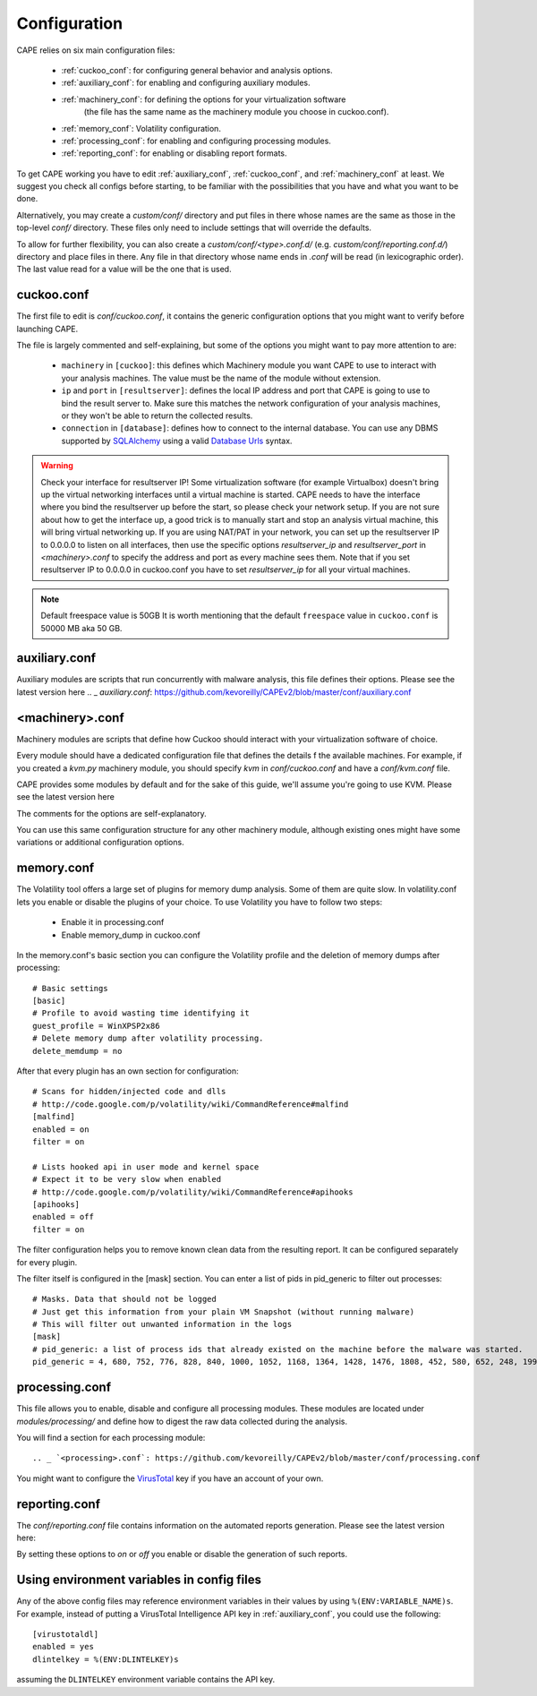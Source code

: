 =============
Configuration
=============

CAPE relies on six main configuration files:

    * :ref:`cuckoo_conf`: for configuring general behavior and analysis options.
    * :ref:`auxiliary_conf`: for enabling and configuring auxiliary modules.
    * :ref:`machinery_conf`: for defining the options for your virtualization software
        (the file has the same name as the machinery module you choose in cuckoo.conf).
    * :ref:`memory_conf`: Volatility configuration.
    * :ref:`processing_conf`: for enabling and configuring processing modules.
    * :ref:`reporting_conf`: for enabling or disabling report formats.

To get CAPE working you have to edit :ref:`auxiliary_conf`, :ref:`cuckoo_conf`, and :ref:`machinery_conf` at least.
We suggest you check all configs before starting, to be familiar with the possibilities that you have and what you want to be done.

Alternatively, you may create a `custom/conf/` directory and put files in there
whose names are the same as those in the top-level `conf/` directory. These
files only need to include settings that will override the defaults.

To allow for further flexibility, you can also create a `custom/conf/<type>.conf.d/`
(e.g. `custom/conf/reporting.conf.d/`) directory and place files in there. Any
file in that directory whose name ends in `.conf` will be read (in lexicographic
order). The last value read for a value will be the one that is used.

.. _cuckoo_conf:

cuckoo.conf
===========

The first file to edit is *conf/cuckoo.conf*, it contains the generic configuration
options that you might want to verify before launching CAPE.

The file is largely commented and self-explaining, but some of the options you might
want to pay more attention to are:

    * ``machinery`` in ``[cuckoo]``: this defines which Machinery module you want CAPE to use to interact with your analysis machines. The value must be the name of the module without extension.
    * ``ip`` and ``port`` in ``[resultserver]``: defines the local IP address and port that CAPE is going to use to bind the result server to. Make sure this matches the network configuration of your analysis machines, or they won't be able to return the collected results.
    * ``connection`` in ``[database]``: defines how to connect to the internal database. You can use any DBMS supported by `SQLAlchemy`_ using a valid `Database Urls`_ syntax.

.. _`SQLAlchemy`: http://www.sqlalchemy.org/
.. _`Database Urls`: http://docs.sqlalchemy.org/en/latest/core/engines.html#database-urls

.. warning:: Check your interface for resultserver IP! Some virtualization software (for example Virtualbox)
    doesn't bring up the virtual networking interfaces until a virtual machine is started.
    CAPE needs to have the interface where you bind the resultserver up before the start, so please
    check your network setup. If you are not sure about how to get the interface up, a good trick is to manually start
    and stop an analysis virtual machine, this will bring virtual networking up.
    If you are using NAT/PAT in your network, you can set up the resultserver IP
    to 0.0.0.0 to listen on all interfaces, then use the specific options `resultserver_ip` and `resultserver_port`
    in *<machinery>.conf* to specify the address and port as every machine sees them. Note that if you set
    resultserver IP to 0.0.0.0 in cuckoo.conf you have to set `resultserver_ip` for all your virtual machines.

.. note:: Default freespace value is 50GB
    It is worth mentioning that the default ``freespace`` value in ``cuckoo.conf`` is 50000 MB aka 50 GB.

.. _auxiliary_conf:

auxiliary.conf
==============

Auxiliary modules are scripts that run concurrently with malware analysis, this file defines
their options. Please see the latest version here
.. _ `auxiliary.conf`: https://github.com/kevoreilly/CAPEv2/blob/master/conf/auxiliary.conf


.. _machinery_conf:

<machinery>.conf
================

Machinery modules are scripts that define how Cuckoo should interact with
your virtualization software of choice.

Every module should have a dedicated configuration file that defines the
details f the available machines. For example, if you created a *kvm.py*
machinery module, you should specify *kvm* in *conf/cuckoo.conf*
and have a *conf/kvm.conf* file.

CAPE provides some modules by default and for the sake of this guide, we'll
assume you're going to use KVM. Please see the latest version here

.. _ `<machinery>.conf`: https://github.com/kevoreilly/CAPEv2/blob/master/conf/machinery.conf

The comments for the options are self-explanatory.

You can use this same configuration structure for any other machinery module, although
existing ones might have some variations or additional configuration options.


.. _memory_conf:

memory.conf
===========

The Volatility tool offers a large set of plugins for memory dump analysis. Some of them are quite slow.
In volatility.conf lets you enable or disable the plugins of your choice.
To use Volatility you have to follow two steps:

 * Enable it in processing.conf
 * Enable memory_dump in cuckoo.conf

In the memory.conf's basic section you can configure the Volatility profile and
the deletion of memory dumps after processing::

    # Basic settings
    [basic]
    # Profile to avoid wasting time identifying it
    guest_profile = WinXPSP2x86
    # Delete memory dump after volatility processing.
    delete_memdump = no

After that every plugin has an own section for configuration::

    # Scans for hidden/injected code and dlls
    # http://code.google.com/p/volatility/wiki/CommandReference#malfind
    [malfind]
    enabled = on
    filter = on

    # Lists hooked api in user mode and kernel space
    # Expect it to be very slow when enabled
    # http://code.google.com/p/volatility/wiki/CommandReference#apihooks
    [apihooks]
    enabled = off
    filter = on

The filter configuration helps you to remove known clean data from the resulting report. It can be configured separately for every plugin.

The filter itself is configured in the [mask] section.
You can enter a list of pids in pid_generic to filter out processes::

    # Masks. Data that should not be logged
    # Just get this information from your plain VM Snapshot (without running malware)
    # This will filter out unwanted information in the logs
    [mask]
    # pid_generic: a list of process ids that already existed on the machine before the malware was started.
    pid_generic = 4, 680, 752, 776, 828, 840, 1000, 1052, 1168, 1364, 1428, 1476, 1808, 452, 580, 652, 248, 1992, 1696, 1260, 1656, 1156

.. _processing_conf:

processing.conf
===============

This file allows you to enable, disable and configure all processing modules.
These modules are located under `modules/processing/` and define how to digest
the raw data collected during the analysis.

You will find a section for each processing module::

.. _ `<processing>.conf`: https://github.com/kevoreilly/CAPEv2/blob/master/conf/processing.conf

You might want to configure the `VirusTotal`_ key if you have an account of your own.

.. _`VirusTotal`: http://www.virustotal.com

.. _reporting_conf:

reporting.conf
==============

The *conf/reporting.conf* file contains information on the automated reports generation.
Please see the latest version here:

.. _ `<reporting>.conf`: https://github.com/kevoreilly/CAPEv2/blob/master/conf/reporting.conf

By setting these options to *on* or *off* you enable or disable the generation
of such reports.

Using environment variables in config files
===========================================

Any of the above config files may reference environment variables in their
values by using ``%(ENV:VARIABLE_NAME)s``. For example, instead of putting a
VirusTotal Intelligence API key in :ref:`auxiliary_conf`, you could use the
following::

    [virustotaldl]
    enabled = yes
    dlintelkey = %(ENV:DLINTELKEY)s

assuming the ``DLINTELKEY`` environment variable contains the API key.
